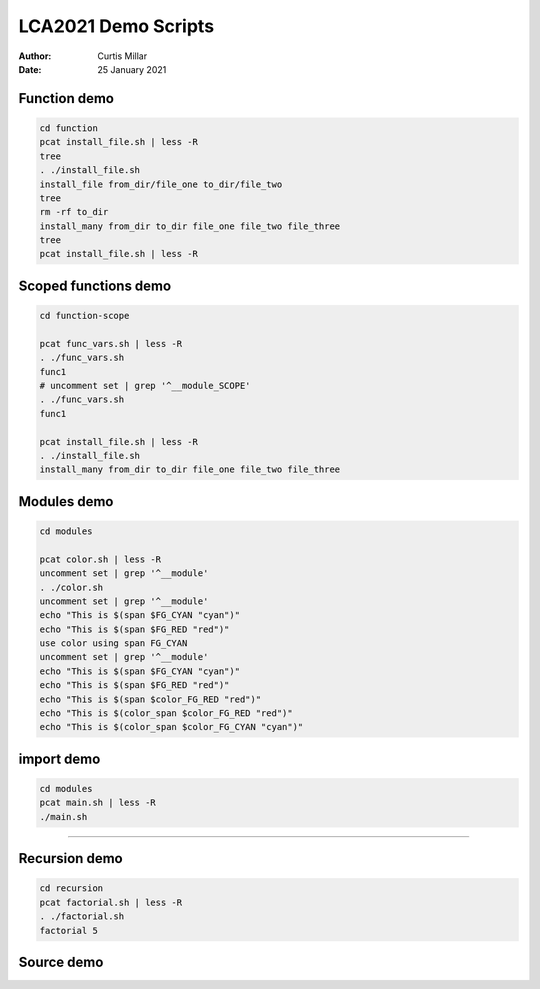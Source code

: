 ======================
 LCA2021 Demo Scripts
======================

:Author: Curtis Millar
:Date: 25 January 2021

Function demo
=============

.. This demonstrates that functions that re-use the same variable names
   in fact re-use the same variables.

.. code:: bash

    cd function
    pcat install_file.sh | less -R
    tree
    . ./install_file.sh
    install_file from_dir/file_one to_dir/file_two
    tree
    rm -rf to_dir
    install_many from_dir to_dir file_one file_two file_three
    tree
    pcat install_file.sh | less -R

Scoped functions demo
=====================

.. This demonstrates some scoped functions maintain the call stack

.. code:: bash

    cd function-scope

    pcat func_vars.sh | less -R
    . ./func_vars.sh
    func1
    # uncomment set | grep '^__module_SCOPE'
    . ./func_vars.sh
    func1

    pcat install_file.sh | less -R
    . ./install_file.sh
    install_many from_dir to_dir file_one file_two file_three

Modules demo
============

.. This demonstrates module scope, you can import from modules functions
   from modules maintain the module context.

.. code:: bash

   cd modules

   pcat color.sh | less -R
   uncomment set | grep '^__module'
   . ./color.sh
   uncomment set | grep '^__module'
   echo "This is $(span $FG_CYAN "cyan")"
   echo "This is $(span $FG_RED "red")"
   use color using span FG_CYAN
   uncomment set | grep '^__module'
   echo "This is $(span $FG_CYAN "cyan")"
   echo "This is $(span $FG_RED "red")"
   echo "This is $(span $color_FG_RED "red")"
   echo "This is $(color_span $color_FG_RED "red")"
   echo "This is $(color_span $color_FG_CYAN "cyan")"

import demo
===========

.. This demonstrates how import packages these ideas together.

.. code:: bash

   cd modules
   pcat main.sh | less -R
   ./main.sh

----

Recursion demo
==============

.. This demonstrates that subshelled functions only use *copies* of
   variables so can't mutate the outer scope

.. Maybe drop this one?

.. code:: bash

    cd recursion
    pcat factorial.sh | less -R
    . ./factorial.sh
    factorial 5

Source demo
===========

.. This demonstrates that variables used in other scripts can cause
   issue when sourced.

   Maybe drop this one too?
